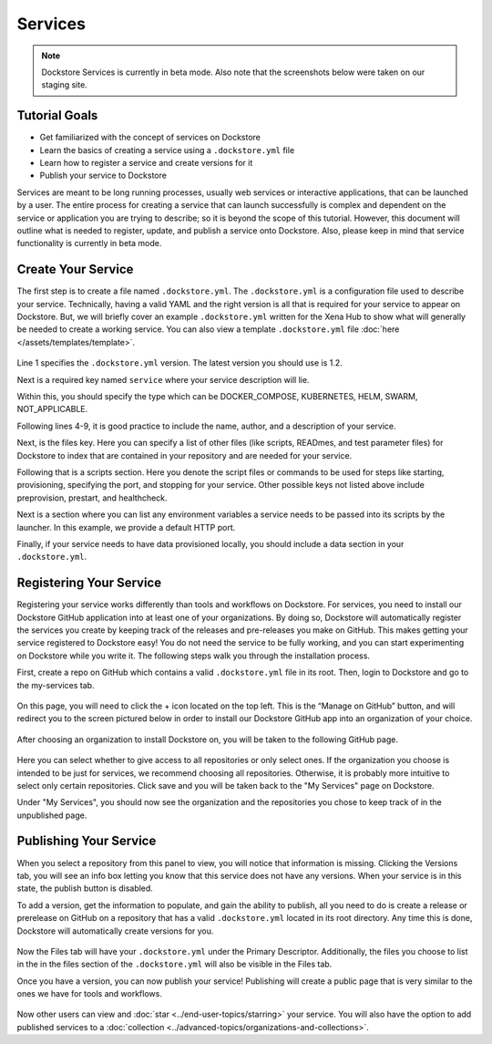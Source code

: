 Services
========

.. note:: Dockstore Services is currently in beta mode. Also note that the screenshots below were taken on our staging site.

Tutorial Goals
--------------

- Get familiarized with the concept of services on Dockstore
- Learn the basics of creating a service using a ``.dockstore.yml`` file
- Learn how to register a service and create versions for it
- Publish your service to Dockstore

.. David will add context here.

Services are meant to be long running processes, usually web services or interactive applications, that can be launched by a user. The entire process for creating a service that can launch successfully is complex and dependent on the service or application you are trying to describe; so it is beyond the scope of this tutorial.
However, this document will outline what is needed to register, update, and publish a service onto Dockstore. Also, please keep in mind that service functionality is currently in beta mode.

Create Your Service
-------------------

The first step is to create a file named ``.dockstore.yml``. The ``.dockstore.yml``  is a configuration file used to describe your service. Technically, having a valid YAML and the right version is
all that is required for your service to appear on Dockstore. But, we will briefly cover an example ``.dockstore.yml`` written for the Xena Hub to show what will generally be needed to create a working service.
You can also view a template ``.dockstore.yml`` file :doc:`here </assets/templates/template>`.

.. figure:: /assets/images/docs/service-example-1.2.png

Line 1 specifies the ``.dockstore.yml`` version. The latest version you should use is 1.2.

Next is a required key named ``service`` where your service description will lie.

Within this, you should specify the type which can be DOCKER_COMPOSE, KUBERNETES, HELM, SWARM, NOT_APPLICABLE.

Following lines 4-9, it is good practice to include the name, author, and a description of your service.

Next, is the files key. Here you can specify a list of other files (like scripts, READmes, and test parameter files) for Dockstore to index that are contained in your repository and are needed for your service.

Following that is a scripts section. Here you denote the script files or commands to be used for steps like starting, provisioning, specifying the port, and stopping for your service. Other possible keys not listed above include preprovision, prestart, and healthcheck.

Next is a section where you can list any environment variables a service needs to be passed into its scripts by the launcher. In this example, we provide a default HTTP port.

Finally, if your service needs to have data provisioned locally, you should include a data section in your ``.dockstore.yml``.


Registering Your Service
------------------------
Registering your service works differently than tools and workflows on Dockstore. For services, you need to install our Dockstore GitHub application into at least one of your organizations.
By doing so, Dockstore will automatically register the services you create by keeping track of the releases and pre-releases you make on GitHub. This makes getting your service registered to Dockstore easy!
You do not need the service to be fully working, and you can start experimenting on Dockstore while you write it. The following steps walk you through the installation process.

First, create a repo on GitHub which contains a valid ``.dockstore.yml`` file in its root. Then, login to Dockstore and go to the my-services tab.

.. figure:: /assets/images/docs/initial-my-services-page.png

On this page, you will need to click the + icon located on the top left. This is the “Manage on GitHub” button, and will redirect you to the screen pictured below in order to install our Dockstore GitHub app into an organization of your choice.

.. figure:: /assets/images/docs/install-dockstore-app.png

After choosing an organization to install Dockstore on, you will be taken to the following GitHub page.

.. figure:: /assets/images/docs/github-app-settings-page.png

Here you can select whether to give access to all repositories or only select ones. If the organization you choose is intended to be just for services, we recommend choosing all repositories. Otherwise, it is probably more intuitive to select only certain repositories. Click save and you will be taken back to the "My Services" page on Dockstore.

Under "My Services", you should now see the organization and the repositories you chose to keep track of in the unpublished page.

.. figure:: /assets/images/docs/my-services-filled.png


Publishing Your Service
-----------------------
When you select a repository from this panel to view, you will notice that information is missing. Clicking the Versions tab, you will see an info box letting you know that this service does not have any versions. When your service is in this state, the publish button is disabled.

To add a version, get the information to populate, and gain the ability to publish, all you need to do is create a release or prerelease on GitHub on a repository that has a valid ``.dockstore.yml`` located in its root directory. Any time this is done, Dockstore will automatically create versions for you.

.. figure:: /assets/images/docs/services-versions-tab.png

Now the Files tab will have your ``.dockstore.yml`` under the Primary Descriptor. Additionally, the files you choose to list in the in the files section of the ``.dockstore.yml`` will also be visible in the Files tab.

Once you have a version, you can now publish your service! Publishing will create a public page that is very similar to the ones we have for tools and workflows.

.. figure:: /assets/images/docs/services-public-page.png

Now other users can view and :doc:`star <../end-user-topics/starring>` your service. You will also have the option to add published services to a :doc:`collection <../advanced-topics/organizations-and-collections>`.


.. discourse::
    :topic_identifier: 1970